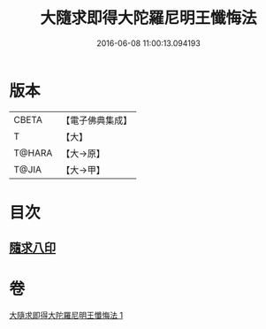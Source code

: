 #+TITLE: 大隨求即得大陀羅尼明王懺悔法 
#+DATE: 2016-06-08 11:00:13.094193

* 版本
 |     CBETA|【電子佛典集成】|
 |         T|【大】     |
 |    T@HARA|【大→原】   |
 |     T@JIA|【大→甲】   |

* 目次
** [[file:KR6j0375_001.txt::001-0649b25][隨求八印]]

* 卷
[[file:KR6j0375_001.txt][大隨求即得大陀羅尼明王懺悔法 1]]

